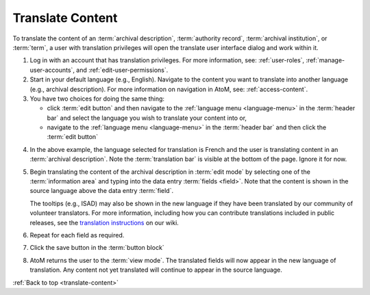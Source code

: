 .. _translate-content:

=================
Translate Content
=================

.. |globe2| image:: images/globe.png
   :height: 18
   :width: 18

To translate the content of an :term:`archival description`,
:term:`authority record`, :term:`archival institution`, or :term:`term`, a user
with translation privileges will open the translate user interface dialog and
work within it.

1. Log in with an account that has translation privileges. For more
   information, see: :ref:`user-roles`, :ref:`manage-user-accounts`, and
   :ref:`edit-user-permissions`.
2. Start in your default language (e.g., English). Navigate to the content
   you want to translate into another language (e.g., archival description).
   For more information on navigation in AtoM, see: :ref:`access-content`.
3. You have two choices for doing the same thing:

   * click :term:`edit button` and then navigate to the |globe2|
     :ref:`language menu <language-menu>` in the :term:`header bar` and select
     the language you wish to translate your content into or,
   * navigate to the |globe2| :ref:`language menu <language-menu>` in the
     :term:`header bar` and then click the :term:`edit button`

.. image:: images/translateDescription.png
   :align: center
   :width: 80%
   :alt: Archival description translate content page.

4. In the above example, the language selected for translation is French and the
   user is translating content in an :term:`archival description`. Note the
   :term:`translation bar` is visible at the bottom of the page.
   Ignore it for now.
5. Begin translating the content of the archival description in
   :term:`edit mode` by selecting one of the :term:`information area` and
   typing into the data entry :term:`fields <field>`. Note that the content is
   shown in the source language above the data entry :term:`field`.


   .. TIP::

   The tooltips (e.g., ISAD) may also be shown in the new language if they
   have been translated by our community of volunteer translators. For more 
   information, including how you can contribute translations included in 
   public releases, see the 
   `translation instructions <https://www.accesstomemory.org/community/translate/>`__ 
   on our wiki.


6. Repeat for each field as required.
7. Click the save button in the :term:`button block`
8. AtoM returns the user to the :term:`view mode`. The translated fields will
   now appear in the new language of translation. Any content not yet
   translated will continue to appear in the source language.

:ref:`Back to top <translate-content>`
